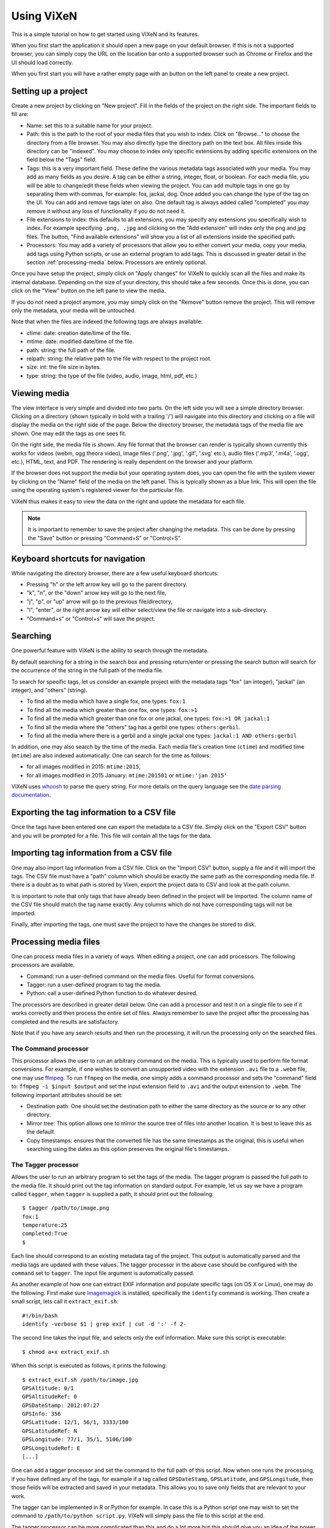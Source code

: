 .. _using-vixen:

=============
Using ViXeN
=============

This is a simple tutorial on how to get started using ViXeN and its features.

When you first start the application it should open a new page on your default
browser. If this is not a supported browser, you can simply copy the URL on
the location bar onto a supported browser such as Chrome or Firefox and the UI
should load correctly.

When you first start you will have a rather empty page with an button on the
left panel to create a new project.


Setting up a project
--------------------

Create a new project by clicking on "New project". Fill in the fields of the
project on the right side.  The important fields to fill are:

- Name: set this to a suitable name for your project.

- Path: this is the path to the root of your media files that you wish to
  index. Click on "Browse..." to choose the directory from a file browser. You
  may also directly type the directory path on the text box. All files inside
  this directory can be "indexed". You may choose to index only specific
  extensions by adding specific extensions on the field below the "Tags" field.

- Tags: this is a very important field. These define the various metadata tags
  associated with your media. You may add as many fields as you desire. A tag
  can be either a string, integer, float, or boolean. For each media file, you
  will be able to change/edit these fields when viewing the project. You can
  add multiple tags in one go by separating them with commas, for example:
  fox, jackal, dog. Once added you can change the type of the tag on the UI.
  You can add and remove tags later on also. One default tag is always added
  called "completed" you may remove it without any loss of functionality if
  you do not need it.

- File extensions to index: this defaults to all extensions, you may specify
  any extensions you specifically wish to index. For example specifying
  ``.png, .jpg`` and clicking on the "Add extension" will index only the png
  and jpg files. The button, "Find available extensions" will show you a list
  of all extensions inside the specified path.

- Processors: You may add a variety of processors that allow you to either
  convert your media, copy your media, add tags using Python scripts, or use
  an external program to add tags. This is discussed in greater detail in the
  section :ref:`processing-media` below.  Processors are entirely optional.

Once you have setup the project, simply click on "Apply changes" for ViXeN to
quickly scan all the files and make its internal database. Depending on the
size of your directory, this should take a few seconds. Once this is done, you
can click on the "View" button on the left pane to view the media.

If you do not need a project anymore, you may simply click on the "Remove"
button remove the project. This will remove only the metadata, your media will
be untouched.

Note that when the files are indexed the following tags are always available:

- ctime: date: creation date/time of the file.
- mtime: date: modified date/time of the file.
- path: string: the full path of the file.
- relpath: string: the relative path to the file with respect to the project root.
- size: int: the file size in bytes.
- type: string: the type of the file (video, audio, image, html, pdf, etc.)


Viewing media
--------------

The view interface is very simple and divided into two parts. On the left side
you will see a simple directory browser. Clicking on a directory (shown
typically in bold with a trailing '/') will navigate into this directory and
clicking on a file will display the media on the right side of the page. Below
the directory browser, the metadata tags of the media file are shown. One may
edit the tags as one sees fit.

On the right side, the media file is shown. Any file format that the browser
can render is typically shown currently this works for videos (webm, ogg
theora video), image files ('.png', '.jpg', '.gif', '.svg' etc.), audio files
('.mp3', '.m4a', '.ogg', etc.), HTML, text, and PDF. The rendering is really
dependent on the browser and your platform.

If the browser does not support the media but your operating system does, you
can open the file with the system viewer by clicking on the "Name" field of
the media on the left panel. This is typically shown as a blue link. This will
open the file using the operating system's registered viewer for the
particular file.

ViXeN thus makes it easy to view the data on the right and update the metadata
for each file.

.. note::

   It is important to remember to save the project after changing the
   metadata. This can be done by pressing the "Save" button or pressing
   "Command+S" or "Control+S".


Keyboard shortcuts for navigation
----------------------------------

While navigating the directory browser, there are a few useful keyboard
shortcuts:

- Pressing "h" or the left arrow key will go to the parent directory.
- "k", "n", or the "down" arrow key will go to the next file,
- "j", "p", or "up" arrow will go to the previous file/directory,
- "l", "enter", or the right arrow key will either select/view the file or
  navigate into a sub-directory.
- "Command+s" or "Control+s" will save the project.


Searching
-----------

One powerful feature with ViXeN is the ability to search through the metadata.

By default searching for a string in the search box and pressing return/enter
or pressing the search button will search for the occurrence of the string in
the full path of the media file.

To search for specific tags, let us consider an example project with the
metadata tags "fox" (an integer), "jackal" (an integer), and "others"
(string).

- To find all the media which have a single fox, one types: ``fox:1``
- To find all the media which greater than one fox, one types: ``fox:>1``
- To find all the media which greater than one fox or one jackal, one types:
  ``fox:>1 OR jackal:1``
- To find all the media where the "others" tag has a gerbil one types:
  ``others:gerbil``.
- To find all the media where there is a gerbil and a single jackal one types:
  ``jackal:1 AND others:gerbil``

In addition, one may also search by the time of the media. Each media file's
creation time (``ctime``) and modified time (``mtime``) are also indexed
automatically.  One can search for the time as follows:

- for all images modified in 2015: ``mtime:2015``,
- for all images modified in 2015 January: ``mtime:201501`` or ``mtime:'jan
  2015'``

ViXeN uses whoosh_ to parse the query string. For more details on the query
language see the `date parsing documentation
<https://whoosh.readthedocs.io/en/latest/dates.html>`_.


.. _whoosh: http://whoosh.readthedocs.io



Exporting the tag information to a CSV file
--------------------------------------------

Once the tags have been entered one can export the metadata to a CSV file.
Simply click on the "Export CSV" button and you will be prompted for a file.
This file will contain all the tags for the data.


Importing tag information from a CSV file
------------------------------------------

One may also import tag information from a CSV file. Click on the "Import CSV"
button, supply a file and it will import the tags. The CSV file must have a
"path" column which should be exactly the same path as the corresponding media
file. If there is a doubt as to what path is stored by Vixen, export the
project data to CSV and look at the path column.

It is important to note that only tags that have already been defined in the
project will be imported. The column name of the CSV file should match the tag
name exactly. Any columns which do not have corresponding tags will not be
imported.

Finally, after importing the tags, one must save the project to have the
changes be stored to disk.


.. _processing-media:

Processing media files
----------------------

One can process media files in a variety of ways. When editing a project, one
can add processors.  The following processors are available.

- Command: run a user-defined command on the media files. Useful for format
  conversions.
- Tagger: run a user-defined program to tag the media.
- Python: call a user-defined Python function to do whatever desired.

The processors are described in greater detail below. One can add a processor
and test it on a single file to see if it works correctly and then process the
entire set of files. Always remember to save the project after the processing
has completed and the results are satisfactory.

Note that if you have any search results and then run the processing, it will
run the processing only on the searched files.


The Command processor
~~~~~~~~~~~~~~~~~~~~~~

This processor allows the user to run an arbitrary command on the media. This
is typically used to perform file format conversions. For example, if one
wishes to convert an unsupported video with the extension ``.avi`` file to a
``.webm`` file, one may use ffmpeg_. To run ``ffmpeg`` on the media, one
simply adds a command processor and sets the "command" field to: ``ffmpeg -i
$input $output`` and set the input extension field to ``.avi`` and the output
extension to ``.webm``. The following important attributes should be set:

- Destination path: One should set the destination path to either the same
  directory as the source or to any other directory.
- Mirror tree: This option allows one to mirror the source tree of files
  into another location. It is best to leave this as the default.
- Copy timestamps: ensures that the converted file has the same timestamps
  as the original, this is useful when searching using the dates as this
  option preserves the original file's timestamps.


The Tagger processor
~~~~~~~~~~~~~~~~~~~~

Allows the user to run an arbitrary program to set the tags of the media. The
tagger program is passed the full path to the media file. It should print out
the tag information on standard output. For example, let us say we have a
program called ``tagger``, when ``tagger`` is supplied a path, it should print
out the following::

    $ tagger /path/to/image.png
    fox:1
    temperature:25
    completed:True
    $

Each line should correspond to an existing metadata tag of the project. This
output is automatically parsed and the media tags are updated with these
values. The tagger processor in the above case should be configured with the
``command`` set to ``tagger``. The input file argument is automatically
passed.

As another example of how one can extract EXIF information and populate
specific tags (on OS X or Linux), one may do the following. First make sure
Imagemagick_ is installed, specifically the ``identify`` command is working.
Then create a small script, lets call it ``extract_exif.sh``::

    #!/bin/bash
    identify -verbose $1 | grep exif | cut -d ':' -f 2-

The second line takes the input file, and selects only the exif information.
Make sure this script is executable::

    $ chmod a+x extract_exif.sh

When this script is executed as follows, it prints the following::

  $ extract_exif.sh /path/to/image.jpg
  GPSAltitude: 0/1
  GPSAltitudeRef: 0
  GPSDateStamp: 2012:07:27
  GPSInfo: 356
  GPSLatitude: 12/1, 56/1, 3333/100
  GPSLatitudeRef: N
  GPSLongitude: 77/1, 35/1, 5106/100
  GPSLongitudeRef: E
  [...]

One can add a tagger processor and set the command to the full path of this
script. Now when one runs the processing, if you have defined any of the tags,
for example if a tag called ``GPSDateStamp``, ``GPSLatitude``, and
``GPSLongitude``, then those fields will be extracted and saved in your
metadata. This allows you to save only fields that are relevant to your work.

The tagger can be implemented in R or Python for example. In case this is a
Python script one may wish to set the command to ``/path/to/python
script.py``. ViXeN will simply pass the file to this script at the end.

The tagger processor can be more complicated than this and do a lot more but
this should give you an idea of the power of this approach.


.. _Imagemagick: https://www.imagemagick.org/


The Python processor
~~~~~~~~~~~~~~~~~~~~

This processor allows the user to run arbitrary Python code to set the media
tags. This requires knowledge of Python and the ViXeN API but is relatively
simple. A simple example is provided below to illustrate the ideas. Let us
assume that the following example code is typed into the text box::

    import os.path
    def process(relpath, media, dest):
        media.tags['parent'] = os.path.dirname(media.path)
        media.tags['comment'] = '%s bytes' % media.size
        media.tags['completed'] = True

The function is passed three arguments. The ``relpath`` is the relative path
to the media file. The ``media`` instance is the actual media object
associated with the media file. The media object has a ``path`` attribute, it
also has a ``tags`` attribute which is a dictionary with the keys as the tags
for the media. Thus, ``media.tags['parent']`` is the ``parent`` tag.
``media.size`` is the size of the file in bytes. The above example is a
trivial one, one can write arbitrary Python code to process the tags or run
external programs if desired. This processor does require reasonable knowledge
of Python programming. What it does do is provide a powerful mechanism for
scripting the metadata using Python.


.. _ffmpeg: http://ffmpeg.org
